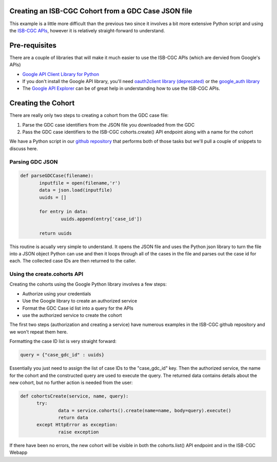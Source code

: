 Creating an ISB-CGC Cohort from a GDC Case JSON file
====================================================

This example is a little more difficult than the previous two since it involves a bit more extensive Python script and using the `ISB-CGC APIs <http://isb-cancer-genomics-cloud.readthedocs.io/en/latest/sections/progapi/Programmatic-API.html>`__, however it is relatively straight-forward to understand.

Pre-requisites
==============
There are a couple of libraries that will make it much easier to use the ISB-CGC APIs (which are dervied from Google's APIs)

* `Google API Client Library for Python <https://developers.google.com/api-client-library/python/>`__

* If you don't install the Google API library, you'll need `oauth2client library (deprecated) <https://pypi.python.org/pypi/oauth2client>`__ or the `google_auth library <https://google-auth.readthedocs.io/en/latest/>`__

* The `Google API Explorer <https://apis-explorer.appspot.com/apis-explorer/?base=https://api-dot-isb-cgc.appspot.com/_ah/api#p/>`__ can be of great help in understanding how to use the ISB-CGC APIs.

Creating the Cohort
===================

There are really only two steps to creating a cohort from the GDC case file:

1) Parse the GDC case identifiers from the JSON file you downloaded from the GDC
2) Pass the GDC case identifiers to the ISB-CGC cohorts.create() API endpoint along with a name for the cohort
 
We have a Python script in our `github repository <https://github.com/isb-cgc/examples-Python/tree/master/python>`__ that performs both of those tasks but we'll pull a couple of snippets to discuss here.

Parsing GDC JSON
++++++++++++++++

.. code-block:: python

 def parseGDCCase(filename):
 	inputfile = open(filename,'r')
 	data = json.load(inputfile)
 	uuids = []
	
 	for entry in data:
 		uuids.append(entry['case_id'])
	
 	return uuids
  
This routine is acually very simple to understand.  It opens the JSON file and uses the Python json library to turn the file into a JSON object Python can use and then it loops through all of the cases in the file and parses out the case id for each.  The collected case IDs are then returned to the caller.

Using the create.cohorts API
++++++++++++++++++++++++++++

Creating the cohorts using the Google Python library involves a few steps:

* Authorize using your credentials
* Use the Google library to create an authorized service
* Format the GDC Case id list into a query for the APIs
* use the authorized service to create the cohort
 
The first two steps (authorization and creating a service) have numerous examples in the ISB-CGC github repository and we won't repeat them here.
 
Formatting the case ID list is very straight forward:
 
.. code-block:: python
 
  query = {"case_gdc_id" : uuids}
  
Essentially you just need to assign the list of case IDs to the "case_gdc_id" key.  Then the authorized service, the name for the cohort and the constructed query are used to execute the query.  The returned data contains details about the new cohort, but no further action is needed from the user:

.. code-block:: python

  def cohortsCreate(service, name, query):
	try:
		data = service.cohorts().create(name=name, body=query).execute()
		return data
	except HttpError as exception:
		raise exception

If there have been no errors, the new cohort will be visible in both the cohorts.list() API endpoint and in the ISB-CGC Webapp
